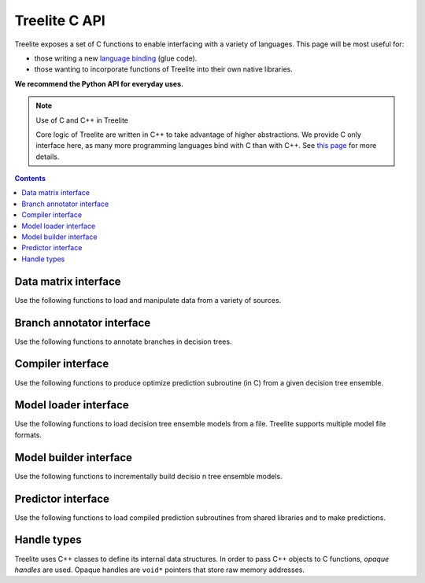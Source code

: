 ==============
Treelite C API
==============

Treelite exposes a set of C functions to enable interfacing with a variety of
languages. This page will be most useful for:

* those writing a new
  `language binding <https://en.wikipedia.org/wiki/Language_binding>`_ (glue
  code).
* those wanting to incorporate functions of Treelite into their own native
  libraries.

**We recommend the Python API for everyday uses.**

.. note:: Use of C and C++ in Treelite

  Core logic of Treelite are written in C++ to take advantage of higher
  abstractions. We provide C only interface here, as many more programming
  languages bind with C than with C++. See
  `this page <https://softwareengineering.stackexchange.com/q/281882>`_ for
  more details.

.. contents:: Contents
  :local:
  :backlinks: none

Data matrix interface
---------------------
Use the following functions to load and manipulate data from a variety of
sources.

.. doxygengroup:: dmatrix
   :project: treelite
   :content-only:

Branch annotator interface
--------------------------
Use the following functions to annotate branches in decision trees.

.. doxygengroup:: annotator
   :project: treelite
   :content-only:

Compiler interface
------------------
Use the following functions to produce optimize prediction subroutine (in C)
from a given decision tree ensemble.

.. doxygengroup:: compiler
   :project: treelite
   :content-only:

Model loader interface
----------------------
Use the following functions to load decision tree ensemble models from a file.
Treelite supports multiple model file formats.

.. doxygengroup:: model_loader
   :project: treelite
   :content-only:

Model builder interface
-----------------------
Use the following functions to incrementally build decisio n tree ensemble
models.

.. doxygengroup:: model_builder
   :project: treelite
   :content-only:

Predictor interface
-------------------
Use the following functions to load compiled prediction subroutines
from shared libraries and to make predictions.

.. doxygengroup:: predictor
   :project: treelite
   :content-only:

Handle types
------------
Treelite uses C++ classes to define its internal data structures. In order to
pass C++ objects to C functions, *opaque handles* are used. Opaque handles
are ``void*`` pointers that store raw memory addresses.

.. doxygengroup:: Opaque_handles
   :project: treelite
   :content-only:

